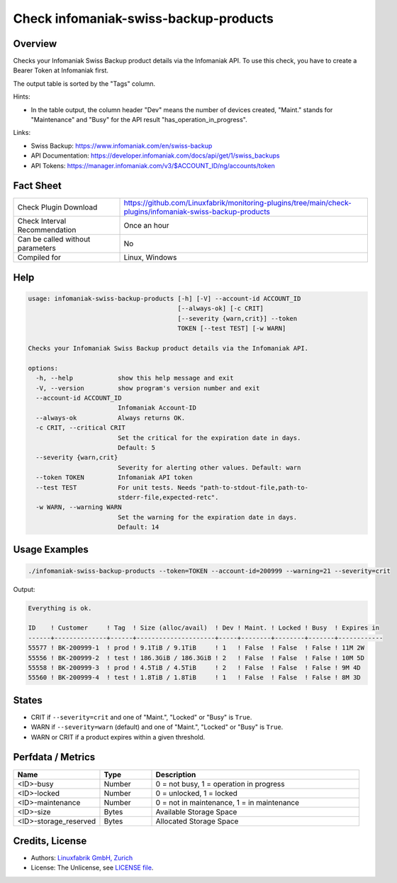 Check infomaniak-swiss-backup-products
======================================

Overview
--------

Checks your Infomaniak Swiss Backup product details via the Infomaniak API. To use this check, you have to create a Bearer Token at Infomaniak first.

The output table is sorted by the "Tags" column.

Hints:

* In the table output, the column header "Dev" means the number of devices created, "Maint." stands for "Maintenance" and "Busy" for the API result "has_operation_in_progress".

Links:

* Swiss Backup: https://www.infomaniak.com/en/swiss-backup
* API Documentation: https://developer.infomaniak.com/docs/api/get/1/swiss_backups
* API Tokens: https://manager.infomaniak.com/v3/$ACCOUNT_ID/ng/accounts/token


Fact Sheet
----------

.. csv-table::
    :widths: 30, 70
    
    "Check Plugin Download",                "https://github.com/Linuxfabrik/monitoring-plugins/tree/main/check-plugins/infomaniak-swiss-backup-products"
    "Check Interval Recommendation",        "Once an hour"
    "Can be called without parameters",     "No"
    "Compiled for",                         "Linux, Windows"


Help
----

.. code-block:: text

    usage: infomaniak-swiss-backup-products [-h] [-V] --account-id ACCOUNT_ID
                                            [--always-ok] [-c CRIT]
                                            [--severity {warn,crit}] --token
                                            TOKEN [--test TEST] [-w WARN]

    Checks your Infomaniak Swiss Backup product details via the Infomaniak API.

    options:
      -h, --help            show this help message and exit
      -V, --version         show program's version number and exit
      --account-id ACCOUNT_ID
                            Infomaniak Account-ID
      --always-ok           Always returns OK.
      -c CRIT, --critical CRIT
                            Set the critical for the expiration date in days.
                            Default: 5
      --severity {warn,crit}
                            Severity for alerting other values. Default: warn
      --token TOKEN         Infomaniak API token
      --test TEST           For unit tests. Needs "path-to-stdout-file,path-to-
                            stderr-file,expected-retc".
      -w WARN, --warning WARN
                            Set the warning for the expiration date in days.
                            Default: 14


Usage Examples
--------------

.. code-block:: bash

    ./infomaniak-swiss-backup-products --token=TOKEN --account-id=200999 --warning=21 --severity=crit

Output:

.. code-block:: text

    Everything is ok.

    ID    ! Customer     ! Tag  ! Size (alloc/avail)  ! Dev ! Maint. ! Locked ! Busy  ! Expires in 
    ------+--------------+------+---------------------+-----+--------+--------+-------+------------
    55577 ! BK-200999-1  ! prod ! 9.1TiB / 9.1TiB     ! 1   ! False  ! False  ! False ! 11M 2W     
    55556 ! BK-200999-2  ! test ! 186.3GiB / 186.3GiB ! 2   ! False  ! False  ! False ! 10M 5D     
    55558 ! BK-200999-3  ! prod ! 4.5TiB / 4.5TiB     ! 2   ! False  ! False  ! False ! 9M 4D      
    55560 ! BK-200999-4  ! test ! 1.8TiB / 1.8TiB     ! 1   ! False  ! False  ! False ! 8M 3D      


States
------

* CRIT if ``--severity=crit`` and one of "Maint.", "Locked" or "Busy" is ``True``.
* WARN if ``--severity=warn`` (default) and one of "Maint.", "Locked" or "Busy" is ``True``.
* WARN or CRIT if a product expires within a given threshold.


Perfdata / Metrics
------------------

.. csv-table::
    :widths: 25, 15, 60
    :header-rows: 1
    
    Name,                                       Type,               Description                                           
    <ID>-busy,                                  Number,             "0 = not busy, 1 = operation in progress"
    <ID>-locked,                                Number,             "0 = unlocked, 1 = locked"
    <ID>-maintenance,                           Number,             "0 = not in maintenance, 1 = in maintenance"
    <ID>-size,                                  Bytes,              Available Storage Space
    <ID>-storage_reserved,                      Bytes,              Allocated Storage Space


Credits, License
----------------

* Authors: `Linuxfabrik GmbH, Zurich <https://www.linuxfabrik.ch>`_
* License: The Unlicense, see `LICENSE file <https://unlicense.org/>`_.
